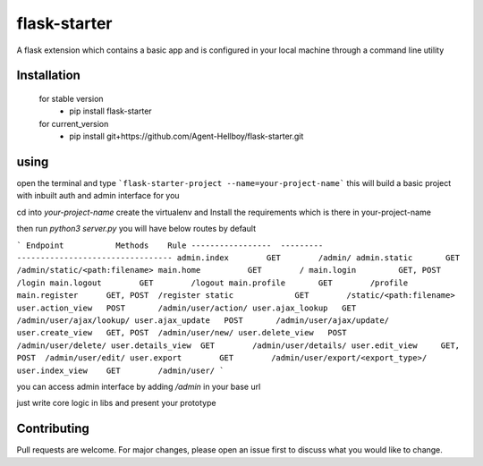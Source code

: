 flask-starter
=============
      
A flask extension which contains a basic app and is configured in your local machine through a command line utility 

.. image:: https://img.shields.io/pypi/v/flask-starter
   :target: https://pypi.python.org/pypi/flask-starter/

.. image:: https://github.com/Agent-Hellboy/flask-starter/actions/workflows/python-app.yml/badge.svg
    :target: https://github.com/Agent-Hellboy/flask-starter/

.. image:: https://img.shields.io/pypi/pyversions/flask-starter.svg
   :target: https://pypi.python.org/pypi/flask-starter/

.. image:: https://img.shields.io/pypi/l/flask-starter.svg
   :target: https://pypi.python.org/pypi/flask-starter/

.. image:: https://pepy.tech/badge/flask-starter
   :target: https://pepy.tech/project/flask-starter

.. image:: https://img.shields.io/pypi/format/flask-starter.svg
   :target: https://pypi.python.org/pypi/flask-starter/

.. image:: https://coveralls.io/repos/github/Agent-Hellboy/flask-starter/badge.svg?branch=master
   :target: https://coveralls.io/github/Agent-Hellboy/flask-starter?branch=master

      
Installation
------------

    for stable version
       - pip install flask-starter

    for current_version
       - pip install git+https://github.com/Agent-Hellboy/flask-starter.git
	      

using
------

open the terminal and type 
```flask-starter-project --name=your-project-name``` this will build a basic project with inbuilt auth and admin interface for you

cd into `your-project-name`
create the virtualenv and Install the requirements which is there in your-project-name 

then run `python3 server.py`
you will have below routes by default 

```
Endpoint           Methods    Rule                             
-----------------  ---------  ---------------------------------
admin.index        GET        /admin/                          
admin.static       GET        /admin/static/<path:filename>    
main.home          GET        /                                
main.login         GET, POST  /login                           
main.logout        GET        /logout                          
main.profile       GET        /profile                         
main.register      GET, POST  /register                        
static             GET        /static/<path:filename>          
user.action_view   POST       /admin/user/action/              
user.ajax_lookup   GET        /admin/user/ajax/lookup/         
user.ajax_update   POST       /admin/user/ajax/update/         
user.create_view   GET, POST  /admin/user/new/                 
user.delete_view   POST       /admin/user/delete/              
user.details_view  GET        /admin/user/details/             
user.edit_view     GET, POST  /admin/user/edit/                
user.export        GET        /admin/user/export/<export_type>/
user.index_view    GET        /admin/user/
```

you can access admin interface by adding `/admin` in your base url 

just write core logic in libs and present your prototype


Contributing
------------

Pull requests are welcome. For major changes, please open an issue first
to discuss what you would like to change.
